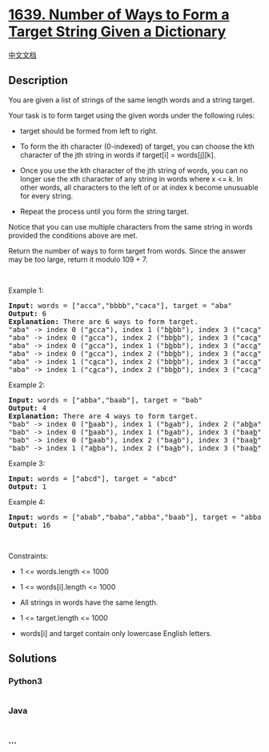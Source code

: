 * [[https://leetcode.com/problems/number-of-ways-to-form-a-target-string-given-a-dictionary][1639.
Number of Ways to Form a Target String Given a Dictionary]]
  :PROPERTIES:
  :CUSTOM_ID: number-of-ways-to-form-a-target-string-given-a-dictionary
  :END:
[[./solution/1600-1699/1639.Number of Ways to Form a Target String Given a Dictionary/README.org][中文文档]]

** Description
   :PROPERTIES:
   :CUSTOM_ID: description
   :END:

#+begin_html
  <p>
#+end_html

You are given a list of strings of the same length words and a string
target.

#+begin_html
  </p>
#+end_html

#+begin_html
  <p>
#+end_html

Your task is to form target using the given words under the following
rules:

#+begin_html
  </p>
#+end_html

#+begin_html
  <ul>
#+end_html

#+begin_html
  <li>
#+end_html

target should be formed from left to right.

#+begin_html
  </li>
#+end_html

#+begin_html
  <li>
#+end_html

To form the ith character (0-indexed) of target, you can choose the kth
character of the jth string in words if target[i] = words[j][k].

#+begin_html
  </li>
#+end_html

#+begin_html
  <li>
#+end_html

Once you use the kth character of the jth string of words, you can no
longer use the xth character of any string in words where x <= k. In
other words, all characters to the left of or at index k become
unusuable for every string.

#+begin_html
  </li>
#+end_html

#+begin_html
  <li>
#+end_html

Repeat the process until you form the string target.

#+begin_html
  </li>
#+end_html

#+begin_html
  </ul>
#+end_html

#+begin_html
  <p>
#+end_html

Notice that you can use multiple characters from the same string in
words provided the conditions above are met.

#+begin_html
  </p>
#+end_html

#+begin_html
  <p>
#+end_html

Return the number of ways to form target from words. Since the answer
may be too large, return it modulo 109 + 7.

#+begin_html
  </p>
#+end_html

#+begin_html
  <p>
#+end_html

 

#+begin_html
  </p>
#+end_html

#+begin_html
  <p>
#+end_html

Example 1:

#+begin_html
  </p>
#+end_html

#+begin_html
  <pre>
  <strong>Input:</strong> words = [&quot;acca&quot;,&quot;bbbb&quot;,&quot;caca&quot;], target = &quot;aba&quot;
  <strong>Output:</strong> 6
  <strong>Explanation:</strong> There are 6 ways to form target.
  &quot;aba&quot; -&gt; index 0 (&quot;<u>a</u>cca&quot;), index 1 (&quot;b<u>b</u>bb&quot;), index 3 (&quot;cac<u>a</u>&quot;)
  &quot;aba&quot; -&gt; index 0 (&quot;<u>a</u>cca&quot;), index 2 (&quot;bb<u>b</u>b&quot;), index 3 (&quot;cac<u>a</u>&quot;)
  &quot;aba&quot; -&gt; index 0 (&quot;<u>a</u>cca&quot;), index 1 (&quot;b<u>b</u>bb&quot;), index 3 (&quot;acc<u>a</u>&quot;)
  &quot;aba&quot; -&gt; index 0 (&quot;<u>a</u>cca&quot;), index 2 (&quot;bb<u>b</u>b&quot;), index 3 (&quot;acc<u>a</u>&quot;)
  &quot;aba&quot; -&gt; index 1 (&quot;c<u>a</u>ca&quot;), index 2 (&quot;bb<u>b</u>b&quot;), index 3 (&quot;acc<u>a</u>&quot;)
  &quot;aba&quot; -&gt; index 1 (&quot;c<u>a</u>ca&quot;), index 2 (&quot;bb<u>b</u>b&quot;), index 3 (&quot;cac<u>a</u>&quot;)
  </pre>
#+end_html

#+begin_html
  <p>
#+end_html

Example 2:

#+begin_html
  </p>
#+end_html

#+begin_html
  <pre>
  <strong>Input:</strong> words = [&quot;abba&quot;,&quot;baab&quot;], target = &quot;bab&quot;
  <strong>Output:</strong> 4
  <strong>Explanation:</strong> There are 4 ways to form target.
  &quot;bab&quot; -&gt; index 0 (&quot;<u>b</u>aab&quot;), index 1 (&quot;b<u>a</u>ab&quot;), index 2 (&quot;ab<u>b</u>a&quot;)
  &quot;bab&quot; -&gt; index 0 (&quot;<u>b</u>aab&quot;), index 1 (&quot;b<u>a</u>ab&quot;), index 3 (&quot;baa<u>b</u>&quot;)
  &quot;bab&quot; -&gt; index 0 (&quot;<u>b</u>aab&quot;), index 2 (&quot;ba<u>a</u>b&quot;), index 3 (&quot;baa<u>b</u>&quot;)
  &quot;bab&quot; -&gt; index 1 (&quot;a<u>b</u>ba&quot;), index 2 (&quot;ba<u>a</u>b&quot;), index 3 (&quot;baa<u>b</u>&quot;)
  </pre>
#+end_html

#+begin_html
  <p>
#+end_html

Example 3:

#+begin_html
  </p>
#+end_html

#+begin_html
  <pre>
  <strong>Input:</strong> words = [&quot;abcd&quot;], target = &quot;abcd&quot;
  <strong>Output:</strong> 1
  </pre>
#+end_html

#+begin_html
  <p>
#+end_html

Example 4:

#+begin_html
  </p>
#+end_html

#+begin_html
  <pre>
  <strong>Input:</strong> words = [&quot;abab&quot;,&quot;baba&quot;,&quot;abba&quot;,&quot;baab&quot;], target = &quot;abba&quot;
  <strong>Output:</strong> 16
  </pre>
#+end_html

#+begin_html
  <p>
#+end_html

 

#+begin_html
  </p>
#+end_html

#+begin_html
  <p>
#+end_html

Constraints:

#+begin_html
  </p>
#+end_html

#+begin_html
  <ul>
#+end_html

#+begin_html
  <li>
#+end_html

1 <= words.length <= 1000

#+begin_html
  </li>
#+end_html

#+begin_html
  <li>
#+end_html

1 <= words[i].length <= 1000

#+begin_html
  </li>
#+end_html

#+begin_html
  <li>
#+end_html

All strings in words have the same length.

#+begin_html
  </li>
#+end_html

#+begin_html
  <li>
#+end_html

1 <= target.length <= 1000

#+begin_html
  </li>
#+end_html

#+begin_html
  <li>
#+end_html

words[i] and target contain only lowercase English letters.

#+begin_html
  </li>
#+end_html

#+begin_html
  </ul>
#+end_html

** Solutions
   :PROPERTIES:
   :CUSTOM_ID: solutions
   :END:

#+begin_html
  <!-- tabs:start -->
#+end_html

*** *Python3*
    :PROPERTIES:
    :CUSTOM_ID: python3
    :END:
#+begin_src python
#+end_src

*** *Java*
    :PROPERTIES:
    :CUSTOM_ID: java
    :END:
#+begin_src java
#+end_src

*** *...*
    :PROPERTIES:
    :CUSTOM_ID: section
    :END:
#+begin_example
#+end_example

#+begin_html
  <!-- tabs:end -->
#+end_html
